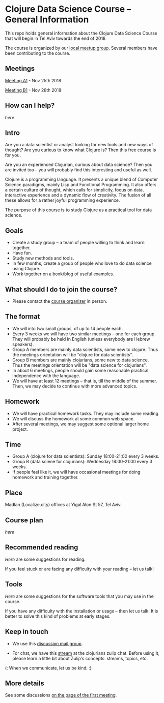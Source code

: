 * Clojure Data Science Course -- General Information

This repo holds general information about the Clojure Data Science Course that will begin in Tel Aviv towards the end of 2018.

The course is organized by our [[https://www.meetup.com/Clojure-Israel/][local meetup group]]. Several members have been contributing to the course.

** Meetings

[[https://www.meetup.com/Clojure-Israel/events/255927870/][Meeting A1]] - Nov 25th 2018

[[https://www.meetup.com/Clojure-Israel/events/256159018/][Meeting B1]] - Nov 28th 2018

** How can I help?

[[docs/help.org][here]]

** Intro 

Are you a data scientist or analyst looking for new tools and new ways of thought? Are you curious to know what Clojure is? Then this free course is for you.

Are you an experienced Clojurian, curious about data science? Then you are invited too -- you will probably find this interesting and useful as well.

Clojure is a programming language. It presents a unique blend of Computer Science paradigms, mainly Lisp and Functional Programming. It also offers a certain culture of thought, which calls for simplicity, focus on data, interactive experience and a dynamic flow of creativity. The fusion of all these allows for a rather joyful programming experience.

The purpose of this course is to study Clojure as a practical tool for data science.

[[./images/joy.jpg]]

** Goals
- Create a study group -- a team of people willing to think and learn together.
- Have fun.
- Study new methods and tools.
- In few months, create a group of people who love to do data science using Clojure.
- Work together on a book/blog of useful examples.

** What should I do to join the course?
- Please contact the [[https://www.meetup.com/Clojure-Israel/members/63580692/][course organizer]] in person.

** The format
- We will into two small groups, of up to 14 people each.
- Every 3 weeks we will have two similar meetings -- one for each group. They will probably be held in English (unless everybody are Hebrew speakers).
- Group A members are mainly data scientists, some new to clojure. Thus the meetings orientation will be "clojure for data scientists".
- Group B members are mainly clojurians, some new to data science. Thus the meetings orientation will be "data science for clojurians".
- In about 6 meetings, people should gain some reasonable practical independence with the language.
- We will have at least 12 meetings -- that is, till the middle of the summer. Then, we may decide to continue with more advanced topics.

** Homework
- We will have practical homework tasks. They may include some reading.
- We will discuss the homework at some common web space.
- After several meetings, we may suggest some optional larger home project.

** Time
- Group A (clojure for data scientists): Sunday 18:00-21:00 every 3 weeks.
- Group B (data sciene for clojurians): Wednesday 18:00-21:00 every 3 weeks.
- If people feel like it, we will have occasional meetings for doing homework and training together.

** Place
Madlan (Localize.city) offices at Yigal Alon St 57, Tel Aviv.

** Course plan
[[docs/plan.org][here]]

** Recommended reading

[[docs/reading.org][Here]] are some suggestions for reading.

If you feel stuck or are facing any difficulty with your reading -- let us talk!

** Tools

[[docs/tools.org][Here]] are some suggestions for the software tools that you may use in the course.

If you have any difficulty with the installation or usage -- then let us talk. It is better to solve this kind of problems at early stages.

** Keep in touch

- We use this [[https://groups.google.com/forum/#!forum/clojure-data-science-course-tlv][discussion mail group]].

- For chat, we have this [[https://clojurians.zulipchat.com/#narrow/stream/152323-data-science-course-tlv][stream]] at the clojurians zulip chat. Before using it, please learn a little bit about Zulip's concepts: streams, topics, etc.

(: When we communicate, let us be kind. :)

** More details
See some discussions [[https://www.meetup.com/Clojure-Israel/events/255927870/][on the page of the first meeting]].
